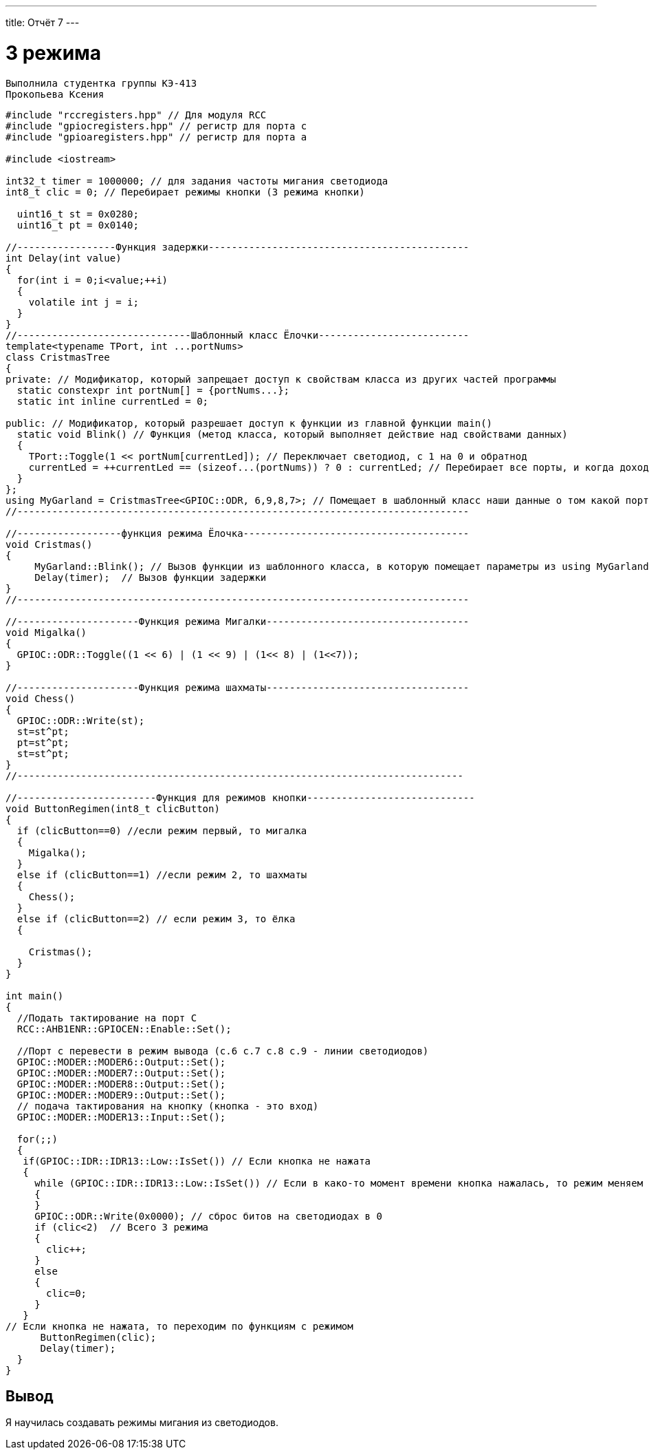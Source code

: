 ---
title: Отчёт 7
---

= 3 режима

[text-right]
--
 Выполнила студентка группы КЭ-413
 Прокопьева Ксения
--

[source, c++]
--
#include "rccregisters.hpp" // Для модуля RCC
#include "gpiocregisters.hpp" // регистр для порта с
#include "gpioaregisters.hpp" // регистр для порта a

#include <iostream>

int32_t timer = 1000000; // для задания частоты мигания светодиода
int8_t clic = 0; // Перебирает режимы кнопки (3 режима кнопки)

  uint16_t st = 0x0280;
  uint16_t pt = 0x0140;

//-----------------Функция задержки---------------------------------------------
int Delay(int value)
{
  for(int i = 0;i<value;++i)
  {
    volatile int j = i;
  }
}
//------------------------------Шаблонный класс Ёлочки--------------------------
template<typename TPort, int ...portNums>
class CristmasTree
{
private: // Модификатор, который запрещает доступ к свойствам класса из других частей программы
  static constexpr int portNum[] = {portNums...};
  static int inline currentLed = 0;

public: // Модификатор, который разрешает доступ к функции из главной функции main()
  static void Blink() // Функция (метод класса, который выполняет действие над свойствами данных)
  {
    TPort::Toggle(1 << portNum[currentLed]); // Переключает светодиод, с 1 на 0 и обратнод
    currentLed = ++currentLed == (sizeof...(portNums)) ? 0 : currentLed; // Перебирает все порты, и когда доходит до последнего, наинает с начала
  }
};
using MyGarland = CristmasTree<GPIOC::ODR, 6,9,8,7>; // Помещает в шаблонный класс наши данные о том какой порт задействуем и какие номера этого порта
//------------------------------------------------------------------------------

//------------------функция режима Ёлочка---------------------------------------
void Cristmas()
{
     MyGarland::Blink(); // Вызов функции из шаблонного класса, в которую помещает параметры из using MyGarland
     Delay(timer);  // Вызов функции задержки
}
//------------------------------------------------------------------------------

//---------------------Функция режима Мигалки-----------------------------------
void Migalka()
{
  GPIOC::ODR::Toggle((1 << 6) | (1 << 9) | (1<< 8) | (1<<7));
}

//---------------------Функция режима шахматы-----------------------------------
void Chess()
{
  GPIOC::ODR::Write(st);
  st=st^pt;
  pt=st^pt;
  st=st^pt;
}
//-----------------------------------------------------------------------------

//------------------------Функция для режимов кнопки-----------------------------
void ButtonRegimen(int8_t clicButton)
{
  if (clicButton==0) //если режим первый, то мигалка
  {
    Migalka();
  }
  else if (clicButton==1) //если режим 2, то шахматы
  {
    Chess();
  }
  else if (clicButton==2) // если режим 3, то ёлка
  {

    Cristmas();
  }
}

int main()
{
  //Подать тактирование на порт С
  RCC::AHB1ENR::GPIOCEN::Enable::Set();

  //Порт c перевести в режим вывода (с.6 c.7 c.8 c.9 - линии светодиодов)
  GPIOC::MODER::MODER6::Output::Set();
  GPIOC::MODER::MODER7::Output::Set();
  GPIOC::MODER::MODER8::Output::Set();
  GPIOC::MODER::MODER9::Output::Set();
  // подача тактирования на кнопку (кнопка - это вход)
  GPIOC::MODER::MODER13::Input::Set();

  for(;;)
  {
   if(GPIOC::IDR::IDR13::Low::IsSet()) // Если кнопка не нажата
   {
     while (GPIOC::IDR::IDR13::Low::IsSet()) // Если в како-то момент времени кнопка нажалась, то режим меняем
     {
     }
     GPIOC::ODR::Write(0x0000); // сброс битов на светодиодах в 0
     if (clic<2)  // Всего 3 режима
     {
       clic++;
     }
     else
     {
       clic=0;
     }
   }
// Если кнопка не нажата, то переходим по функциям с режимом
      ButtonRegimen(clic);
      Delay(timer);
  }
}
--


== Вывод
Я научилась создавать режимы мигания из светодиодов.

